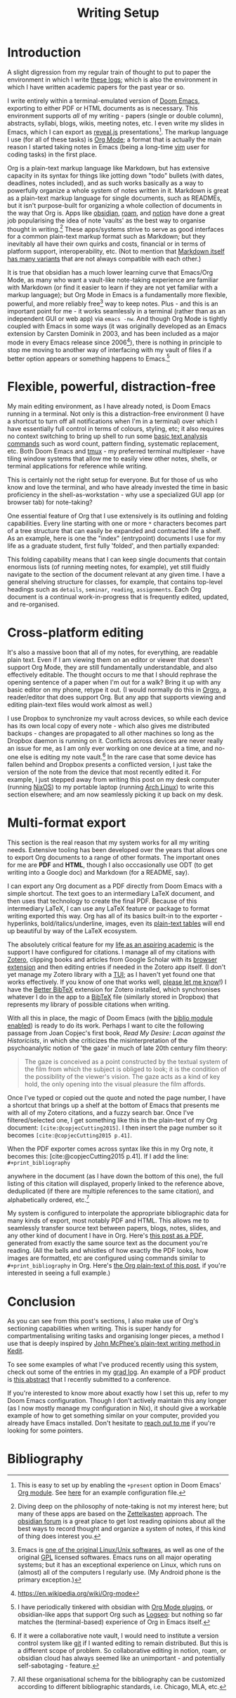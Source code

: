 #+title: Writing Setup
#+options: toc:nil author:nil date:nil timestamp:nil
#+bibliography: /home/lox/Dropbox (Brown)/lyt/references/master.bib
#+cite_export: csl
#+LaTeX_HEADER: \usepackage{fancyhdr}
#+LaTeX_HEADER: \pagestyle{fancy}
#+LaTeX_HEADER: \rhead{Writing Setup}
#+LaTeX_HEADER: \renewcommand{\headrulewidth}{0.2pt}
#+LaTeX_HEADER: \renewcommand{\footrulewidth}{0.2pt}
#+LaTeX_HEADER: \fancyfoot{}%
#+LATEX: \setlength\parindent{0pt}


* Introduction
A slight digression from my regular train of thought to put to paper the environment in which I write [[file:index.org][these logs]]; which is also the environment in which I have written academic papers for the past year or so.

I write entirely within a terminal-emulated version of [[https://github.com/doomemacs/doomemacs][Doom Emacs]], exporting to either PDF or HTML documents as is necessary.
This environment supports /all/ of my writing - papers (single or double column), abstracts, syllabi, blogs, wikis, meeting notes, etc.
I even write my slides in Emacs, which I can export as [[https://github.com/hakimel/reveal.js][reveal.js]] presentations[fn:0].
The markup language I use (for all of these tasks) is [[https://orgmode.org/][Org Mode]]; a format that is actually the main reason I started taking notes in Emacs (being a long-time [[https://en.wikipedia.org/wiki/Vim_(text_editor)][vim]] user for coding tasks) in the first place.

Org is a plain-text markup language like Markdown, but has extensive capacity in its syntax for things like jotting down "todo" bullets (with dates, deadlines, notes included), and as such works basically as a way to powerfully organize a whole system of notes written in it.
Markdown is great as a plain-text markup language for single documents, such as READMEs, but it isn't purpose-built for organizing a whole collection of documents in the way that Org is.
Apps like [[https://obsidian.md/][obsidian]], [[https://roamresearch.com/][roam]], and [[https://www.markdownguide.org/tools/notion/][notion]] have done a great job popularising the idea of note 'vaults' as the best way to organise thought in writing.[fn:1]
These apps/systems strive to serve as good interfaces for a common plain-text markup format such as Markdown; but they inevitably all have their own quirks and costs, financial or in terms of platform support, interoperability, etc.
(Not to mention that [[https://en.wikipedia.org/wiki/Markdown][Markdown itself has many variants]] that are not always compatible with each other.)

It is true that obsidian has a much lower learning curve that Emacs/Org Mode, as many who want a vault-like note-taking experience are familiar with Markdown (or find it easier to learn if they are not yet familiar with a markup language); but Org Mode in Emacs is a fundamentally more flexible, powerful, and more reliably free[fn:2] way to keep notes.
Plus - and this is an important point for me - it works seamlessly in a terminal (rather than as an independent GUI or web app) via ~emacs -nw~.
And though Org Mode is tightly coupled with Emacs in some ways (it was originally developed as an Emacs extension by Carsten Dominik in 2003, and has been included as a major mode in every Emacs release since 2006[fn:3]), there is nothing in principle to stop me moving to another way of interfacing with my vault of files if a better option appears or something happens to Emacs.[fn:4]

* Flexible, powerful, distraction-free
My main editing environment, as I have already noted, is Doom Emacs running in a terminal.
Not only is this a distraction-free environment (I have a shortcut to turn off all notifications when I'm in a terminal) over which I have essentially full control in terms of colours, styling, etc; it also requires no context switching to bring up shell to run some [[https://williamjturkel.net/2013/06/15/basic-text-analysis-with-command-line-tools-in-linux/][basic text analysis commands]] such as word count, pattern finding, systematic replacement, etc.
Both Doom Emacs and [[https://github.com/tmux/tmux/wiki][tmux]] - my preferred terminal multiplexer - have tiling window systems that allow me to easily view other notes, shells, or terminal applications for reference while writing.

#+ATTR_HTML: :alt A terminal multiplex screenshot :align center
[[./img/multiplex-example.png]]

This is certainly not the right setup for everyone.
But for those of us who know and love the terminal, and who have already invested the time in basic proficiency in the shell-as-workstation - why use a specialized GUI app (or browser tab) for note-taking?

One essential feature of Org that I use extensively is its outlining and folding capabilities.
Every line starting with one or more ~*~ characters becomes part of a tree structure that can easily be expanded and contracted life a shelf.
As an example, here is one the "index" (entrypoint) documents I use for my life as a graduate student, first fully 'folded', and then partially expanded:

#+ATTR_HTML: :alt An Org file with shelves closed :align center
[[./img/org-closed-example.png]]

#+ATTR_HTML: :alt An Org file with some shelves open :align center
[[./img/org-open-example.png]]

This folding capability means that I can keep single documents that contain enormous lists (of running meeting notes, for example), yet still fluidly navigate to the section of the document relevant at any given time.
I have a general shelving structure for classes, for example, that contains top-level headings such as ~details~, ~seminar~, ~reading~, ~assignments~.
Each Org document is a continual work-in-progress that is frequently edited, updated, and re-organised.

* Cross-platform editing
It's also a massive boon that all of my notes, for everything, are readable plain text.
Even if I am viewing them on an editor or viewer that doesn't support Org Mode, they are still fundamentally understandable, and also effectively editable.
The thought occurs to me that I should rephrase the opening sentence of a paper when I'm out for a walk?
Bring it up with any basic editor on my phone, retype it out.
(I would normally do this in [[https://orgro.org/][Orgro]], a reader/editor that does support Org.
But any app that supports viewing and editing plain-text files would work almost as well.)

I use Dropbox to synchronize my vault across devices, so while each device has its own local copy of every note - which also gives me distributed backups - changes are propagated to all other machines so long as the Dropbox daemon is running on it.
Conflicts across devices are never really an issue for me, as I am only ever working on one device at a time, and no-one else is editing my note vault.[fn:5]
In the rare case that some device has fallen behind and Dropbox presents a conflicted version, I just take the version of the note from the device that most recently edited it.
For example, I just stepped away from writing this post on my desk computer (running [[https://nixos.wiki/][NixOS]]) to my portable laptop (running [[https://archlinux.org/][Arch Linux]]) to write this section elsewhere; and am now seamlessly picking it up back on my desk.

* Multi-format export
This section is the real reason that my system works for all my writing needs.
Extensive tooling has been developed over the years that allows one to export Org documents to a range of other formats.
The important ones for me are *PDF* and *HTML*, though I also occcasionally use ODT (to get writing into a Google doc) and Markdown (for a README, say).

I can export any Org document as a PDF directly from Doom Emacs with a simple shortcut.
The text goes to an intermediary LaTeX document, and then uses that technology to create the final PDF.
Because of this intermediary LaTeX, I can use any LaTeX feature or package to format writing exported this way.
Org has all of its basics built-in to the exporter - hyperlinks, bold/italics/underline, images, even its [[https://orgmode.org/worg/org-tutorials/tables.html][plain-text tables]] will end up beautiful by way of the LaTeX ecosystem.

The absolutely critical feature for my [[https://www.ohrg.org/24-01-25][life as an aspiring academic]] is the support I have configured for citations.
I manage all of my citations with [[https://www.zotero.org/][Zotero]], clipping books and articles from Google Scholar with its [[https://www.zotero.org/download/connectors][browser extension]] and then editing entries if needed in the Zotero app itself.
(I don't yet manage my Zotero library with a [[https://en.wikipedia.org/wiki/Text-based_user_interface][TUI]]; as I haven't yet found one that works effectively.
If you know of one that works well, [[mailto:hello@ohrg.org][please let me know]]!)
I have the [[https://github.com/retorquere/zotero-better-bibtex][Better BibTeX]] extension for Zotero installed, which synchronises whatever I do in the app to a [[https://en.wikipedia.org/wiki/BibTeX][BibTeX]] file (similarly stored in Dropbox) that represents my library of possible citations when writing.

With all this in place, the magic of Doom Emacs (with the [[https://github.com/breezykermo/.doom.d/blob/master/init.el#L90][biblio module enabled]]) is ready to do its work.
Perhaps I want to cite the following passage from Joan Copjec's first book, /Read My Desire: Lacan against the Historicists/, in which she criticizes the misinterpretation of the psychoanalytic notion of 'the gaze' in much of late 20th century film theory:

#+begin_quote
The gaze is conceived as a point constructed by the textual system of the film from which the subject is obliged to look; it is the condition of the possibility of the viewer's vision. The gaze acts as a kind of key hold, the only opening into the visual pleasure the film affords.
#+end_quote

Once I've typed or copied out the quote and noted the page number, I have a shortcut that brings up a shelf at the bottom of Emacs that presents me with all of my Zotero citations, and a fuzzy search bar.
Once I've filtered/selected one, I get something like this in the plain-text of my Org document: =[cite:@copjecCutting2015]=.
I then insert the page number so it becomes =[cite:@copjecCutting2015 p.41]=.

When the PDF exporter comes across syntax like this in my Org note, it becomes this: [cite:@copjecCutting2015 p.41].
If I add the line: \\

=#+print_bibliography=
#+latex: \newline

anywhere in the document (as I have down the bottom of this one), the full listing of this citation will displayed, properly linked to the reference above, deduplicated (if there are multiple references to the same citation), and alphabetically ordered, etc.[fn:6]

My system is configured to interpolate the appropriate bibliographic data for many kinds of export, most notably PDF and HTML.
This allows me to seamlessly transfer source text between papers, blogs, notes, slides, and any other kind of document I have in Org.
Here's [[file:writing-setup.pdf][this post as a PDF]], generated from exactly the same source text as the document you're reading.
(All the bells and whistles of how exactly the PDF looks, how images are formatted, etc are configured using commands similar to =#+print_bibliography= in Org.
Here's [[https://ohrg.org/writing-setup][the Org plain-text of this post]], if you're interested in seeing a full example.)

* Conclusion
As you can see from this post's sections, I also make use of Org's sectioning capabilities when writing.
This is super handy for compartmentalising writing tasks and organising longer pieces, a method I use that is deeply inspired by [[https://www.newyorker.com/magazine/2013/01/14/structure][John McPhee's plain-text writing method in Kedit]].

To see some examples of what I've produced recently using this system, check out some of the entries in my [[file:index.org][grad log]].
An example of a PDF product is [[file:conference.marx-and-philosophy2024.pdf][this abstract]] that I recently submitted to a conference.

If you're interested to know more about exactly how I set this up, refer to my Doom Emacs configuration.
Though I don't actively maintain this any longer (as I now mostly manage my configuration in Nix), it should give a workable example of how to get something similar on your computer, provided you already have Emacs installed.
Don't hesitate to [[mailto:me@ohrg.org][reach out to me]] if you're looking for some pointers.

* Bibliography
#+print_bibliography:

[fn:0] This is easy to set up by enabling the ~+present~ option in Doom Emacs' [[https://docs.doomemacs.org/latest/modules/lang/org/][Org module]]. See [[https://github.com/breezykermo/.doom.d/blob/master/init.el#L152][here]] for an example configuration file.
[fn:1] Diving deep on the philosophy of note-taking is not my interest here; but many of these apps are based on the [[https://en.wikipedia.org/wiki/Zettelkasten][Zettelkasten]] approach. The [[https://forum.obsidian.md/][obsidian forum]] is a great place to get lost reading opinions about all the best ways to record thought and organize a system of notes, if this kind of thing does interest you.
[fn:2] Emacs is [[https://en.wikipedia.org/wiki/GNU_Emacs][one of the original Linux/Unix softwares]], as well as one of the original [[https://en.wikipedia.org/wiki/GNU_General_Public_License][GPL]] licensed softwares. Emacs runs on all major operating systems; but it has an exceptional experience on Linux, which runs on (almost) all of the computers I regularly use. (My Android phone is the primary exception.)
[fn:3] https://en.wikipedia.org/wiki/Org-mode
[fn:4] I have periodically tinkered with obsidian with [[https://github.com/ryanpcmcquen/obsidian-org-mode][Org Mode plugins]], or obsidian-like apps that support Org such as [[https://logseq.com/][Logseq]]: but nothing so far matches the (terminal-based) experience of Org in Emacs itself.
[fn:5] If it were a collaborative note vault, I would need to institute a version control system like [[https://en.wikipedia.org/wiki/Git][git]] if I wanted editing to remain distributed. But this is a different scope of problem. So collaborative editing in notion, roam, or obsidian cloud has always seemed like an unimportant - and potentially self-sabotaging - feature.
[fn:6] All these organisational schema for the bibliography can be customized according to different bibliographic standards, i.e. Chicago, MLA, etc.
